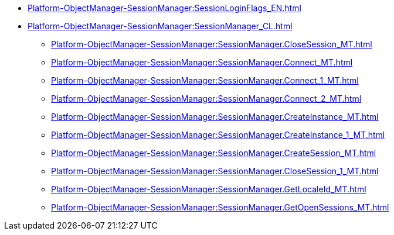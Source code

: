 ***** xref:Platform-ObjectManager-SessionManager:SessionLoginFlags_EN.adoc[]
***** xref:Platform-ObjectManager-SessionManager:SessionManager_CL.adoc[]
****** xref:Platform-ObjectManager-SessionManager:SessionManager.CloseSession_MT.adoc[]
****** xref:Platform-ObjectManager-SessionManager:SessionManager.Connect_MT.adoc[]
****** xref:Platform-ObjectManager-SessionManager:SessionManager.Connect_1_MT.adoc[]
****** xref:Platform-ObjectManager-SessionManager:SessionManager.Connect_2_MT.adoc[]
****** xref:Platform-ObjectManager-SessionManager:SessionManager.CreateInstance_MT.adoc[]
****** xref:Platform-ObjectManager-SessionManager:SessionManager.CreateInstance_1_MT.adoc[]
****** xref:Platform-ObjectManager-SessionManager:SessionManager.CreateSession_MT.adoc[]
****** xref:Platform-ObjectManager-SessionManager:SessionManager.CloseSession_1_MT.adoc[]
****** xref:Platform-ObjectManager-SessionManager:SessionManager.GetLocaleId_MT.adoc[]
****** xref:Platform-ObjectManager-SessionManager:SessionManager.GetOpenSessions_MT.adoc[]